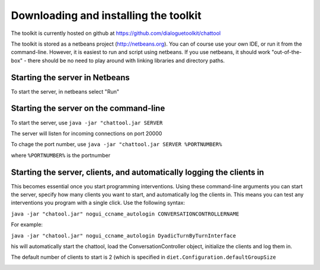 **************************************
Downloading and installing the toolkit    
**************************************
                                          
The toolkit is currently hosted on github at https://github.com/dialoguetoolkit/chattool

The toolkit is stored as a netbeans project (http://netbeans.org). You can of course use your own IDE, or run it from the command-line. However, it is easiest to run and script using netbeans. If you use netbeans, it should work "out-of-the-box" - there should be no need to play around with linking libraries and directory paths.



Starting the server in Netbeans
###############################

To start the server, in netbeans select "Run"


Starting the server on the command-line
#######################################

To start the server, use ``java -jar "chattool.jar SERVER``

The server will listen for incoming connections on port 20000

To chage the port number, use ``java -jar "chattool.jar SERVER %PORTNUMBER%``

where ``%PORTNUMBER%`` is the portnumber



Starting the server, clients, and automatically logging the clients in
######################################################################

This becomes essential once you start programming interventions. Using these command-line arguments you can start the server, specify how many clients you want to start, and automatically log the clients in. This means you can test any interventions you program with a single click. Use the following syntax:

``java -jar "chatool.jar" nogui_ccname_autologin CONVERSATIONCONTROLLERNAME``

For example:

``java -jar "chatool.jar" nogui_ccname_autologin DyadicTurnByTurnInterface``

his will automatically start the chattool, load the ConversationController object, initialize the clients and log them in.

The default number of clients to start is 2 (which is specified in ``diet.Configuration.defaultGroupSize`` 







.. image:: ./wiki_logo_openalea.png